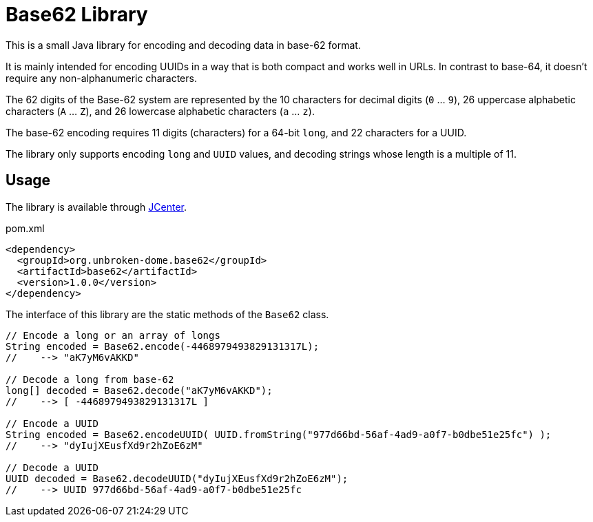 = Base62 Library

This is a small Java library for encoding and decoding data in base-62 format.

It is mainly intended for encoding UUIDs in a way that is both compact and works
well in URLs. In contrast to base-64, it doesn't require any non-alphanumeric characters.

The 62 digits of the Base-62 system are represented by the 10 characters for decimal
digits (`0` ... `9`), 26 uppercase alphabetic characters (`A` ... `Z`), and 26
lowercase alphabetic characters (`a` ... `z`).

The base-62 encoding requires 11 digits (characters) for a 64-bit `long`, and
22 characters for a UUID.

The library only supports encoding `long` and `UUID` values, and decoding strings
whose length is a multiple of 11.


== Usage

The library is available through https://bintray.com/bintray/jcenter[JCenter].

.pom.xml
[source,xml]
----
<dependency>
  <groupId>org.unbroken-dome.base62</groupId>
  <artifactId>base62</artifactId>
  <version>1.0.0</version>
</dependency>
----



The interface of this library are the static methods of the `Base62` class.

[source,java]
----
// Encode a long or an array of longs
String encoded = Base62.encode(-4468979493829131317L);
//    --> "aK7yM6vAKKD"

// Decode a long from base-62
long[] decoded = Base62.decode("aK7yM6vAKKD");
//    --> [ -4468979493829131317L ]

// Encode a UUID
String encoded = Base62.encodeUUID( UUID.fromString("977d66bd-56af-4ad9-a0f7-b0dbe51e25fc") );
//    --> "dyIujXEusfXd9r2hZoE6zM"

// Decode a UUID
UUID decoded = Base62.decodeUUID("dyIujXEusfXd9r2hZoE6zM");
//    --> UUID 977d66bd-56af-4ad9-a0f7-b0dbe51e25fc
----
